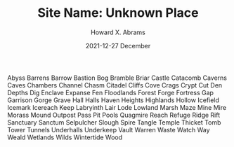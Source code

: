 #+TITLE:  Site Name: Unknown Place
#+AUTHOR: Howard X. Abrams
#+EMAIL:  howard.abrams@gmail.com
#+DATE:   2021-12-27 December
#+TAGS:   rpg ironsworn

Abyss
Barrens
Barrow
Bastion
Bog
Bramble
Briar
Castle
Catacomb
Caverns
Caves
Chambers
Channel
Chasm
Citadel
Cliffs
Cove
Crags
Crypt
Cut
Den
Depths
Dig
Enclave
Expanse
Fen
Floodlands
Forest
Forge
Fortress
Gap
Garrison
Gorge
Grave
Hall
Halls
Haven
Heights
Highlands
Hollow
Icefield
Icemark
Icereach
Keep
Labryinth
Lair
Lode
Lowland
Marsh
Maze
Mine
Mire
Morass
Mound
Outpost
Pass
Pit
Pools
Quagmire
Reach
Refuge
Ridge
Rift
Sanctuary
Sanctum
Selpulcher
Slough
Spire
Tangle
Temple
Thicket
Tomb
Tower
Tunnels
Underhalls
Underkeep
Vault
Warren
Waste
Watch
Way
Weald
Wetlands
Wilds
Wintertide
Wood
